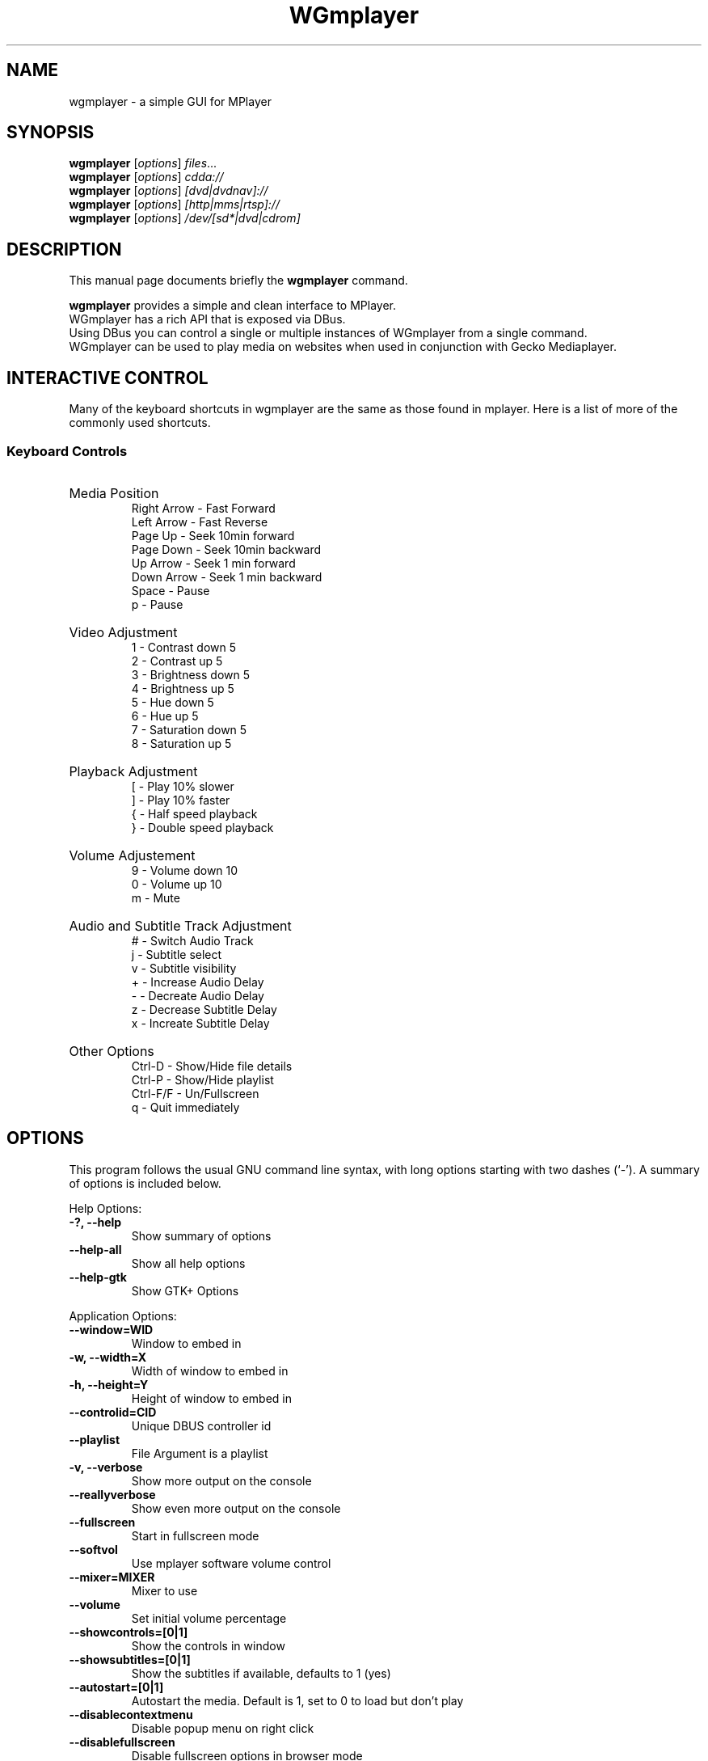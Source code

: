 .\"                                      Hey, EMACS: -*- nroff -*-
.TH WGmplayer 1 "June 06, 2009"
.SH NAME
wgmplayer \- a simple GUI for MPlayer
.SH SYNOPSIS
.B wgmplayer
.RI [ options ] " files" ...
.br
.B wgmplayer
.RI [ options ] " cdda://"
.br
.B wgmplayer
.RI [ options ] " [dvd|dvdnav]://"
.br
.B wgmplayer
.RI [ options ] " [http|mms|rtsp]://"
.br
.B wgmplayer
.RI [ options ] " /dev/[sd*|dvd|cdrom]"
.br

.SH DESCRIPTION
This manual page documents briefly the
.B wgmplayer
command.
.PP
\fBwgmplayer\fP provides a simple and clean interface to MPlayer.
.br
WGmplayer has a rich API that is exposed via DBus. 
.br
Using DBus you can control a single or multiple instances of WGmplayer
from a single command.
.br
WGmplayer can be used to play media on websites when used in conjunction
with Gecko Mediaplayer.
.sp
.SH INTERACTIVE CONTROL
Many of the keyboard shortcuts in wgmplayer are the same as those found in mplayer. Here is
a list of more of the commonly used shortcuts.
.SS 
Keyboard Controls
.HP
Media Position
.br
Right Arrow - Fast Forward 
.br 
Left Arrow - Fast Reverse
.br 
Page Up - Seek 10min forward
.br 
Page Down - Seek 10min backward
.br 
Up Arrow - Seek 1 min forward
.br
Down Arrow - Seek 1 min backward
.br
Space - Pause
.br
p - Pause
.HP
Video Adjustment
.br
1 - Contrast down 5
.br
2 - Contrast up 5
.br
3 - Brightness down 5
.br
4 - Brightness up 5
.br
5 - Hue down 5
.br
6 - Hue up 5
.br
7 - Saturation down 5
.br
8 - Saturation up 5
.HP
Playback Adjustment
.br
[ - Play 10% slower
.br
] - Play 10% faster
.br
{ - Half speed playback
.br
} - Double speed playback
.HP
Volume Adjustement
.br
9 - Volume down 10
.br
0 - Volume up 10
.br
m - Mute
.HP
Audio and Subtitle Track Adjustment
.br
# - Switch Audio Track
.br
j - Subtitle select
.br
v - Subtitle visibility
.br
+ - Increase Audio Delay
.br
- - Decreate Audio Delay
.br
z - Decrease Subtitle Delay
.br
x - Increate Subtitle Delay
.HP
Other Options
.br
Ctrl-D - Show/Hide file details
.br
Ctrl-P - Show/Hide playlist
.br
Ctrl-F/F - Un/Fullscreen
.br
q - Quit immediately

.SH OPTIONS
This program follows the usual GNU command line syntax, with long
options starting with two dashes (`-').
A summary of options is included below.
.PP
Help Options:
.TP
.B \-?, \-\-help
Show summary of options
.TP
.B \-\-help-all
Show all help options
.TP
.B \-\-help-gtk
Show GTK+ Options
.PP
Application Options:
.TP
.B \-\-window=WID
Window to embed in
.TP
.B \-w, \-\-width=X
Width of window to embed in
.TP
.B \-h, \-\-height=Y
Height of window to embed in
.TP
.B \-\-controlid=CID
Unique DBUS controller id
.TP
.B \-\-playlist
File Argument is a playlist
.TP
.B \-v, \-\-verbose
Show more output on the console
.TP
.B \-\-reallyverbose
Show even more output on the console
.TP
.B \-\-fullscreen
Start in fullscreen mode
.TP
.B \-\-softvol
Use mplayer software volume control
.TP
.B \-\-mixer=MIXER
Mixer to use
.TP
.B \-\-volume
Set initial volume percentage
.TP
.B \-\-showcontrols=[0|1]
Show the controls in window
.TP
.B \-\-showsubtitles=[0|1]
Show the subtitles if available, defaults to 1 (yes)
.TP
.B \-\-autostart=[0|1]
Autostart the media. Default is 1, set to 0 to load but don't play
.TP
.B \-\-disablecontextmenu
Disable popup menu on right click
.TP
.B \-\-disablefullscreen
Disable fullscreen options in browser mode
.TP
.B \-\-loop
Play all files on the playlist forever
.TP
.B \-q, \-\-quit_on_complete
Quit application when last file on playlist is played
.TP
.B \-\-random
Play items on playlist in random order
.TP
.B \-\-cache
Set cache size
.TP
.B \-\-forcecache
Force cache usage on streaming sites
.TP
.B \-\-disabledeinterlace
Disable the deinterlace filter
.TP
.B \-\-disableframedrop
Don't skip drawing frames to better keep sync
.TP
.B \-\-disableass
Use the old subtitle rendering system
.TP
.B \-\-disableembeddedfonts
Don't use fonts embedded on matroska files
.TP
.B \-\-vertical
Use Vertical Layout
.TP
.B \-\-showplaylist
Start with playlist open
.TP
.B \-\-showdetails
Start with details visible
.TP
.B \-\-rpname=NAME
Real Player Name
.TP
.B \-\-rpconsole=CONSOLE
Real Player Console ID
.TP
.B \-\-rpcontrols=Control Name,...
Real Player Console Controls
.TP
.B \-\-subtitle=FILENAME
Subtitle file for first media file
.TP
.B \-\-tvdevice=DEVICE
TV device name
.TP
.B \-\-tvdriver=DRIVER
TV driver name (v4l|v4l2)
.TP
.B \-\-tvinput=INPUT
TV input name
.TP
.B \-\-tvwidth=WIDTH
Width of TV input
.TP
.B \-\-tvheight=HEIGHT
Height of TV input
.TP
.B \-\-tvfps=FPS
Frames per second from TV input
.TP
.B \-\-single_instance
Only allow one instance
.TP
.B \-\-replace_and_play
Put single instance mode into replace and play mode
.TP
.B \-\-large_buttons
show interface with bigger icons, useful for touchscreens
.TP
.B \-\-always_hide_after_timeout
control bar will always slide away, useful for small screens
.TP
.B \-\-new_instance
Ignore single instance preference for this instance
.TP
.B \-\-keep_on_top
Keep window on top
.TP
.B \-\-disable_cover_art_fetch
Don't fetch new cover art images
.TP
.B \-\-display=DISPLAY
X display to use
.br
.SH AUTHOR
wgmplayer was originally written by Kevin DeKorte <kdekorte@gmail.com>.
